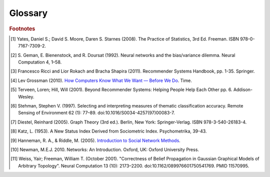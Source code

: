 ========
Glossary
========


..  glossary::
    :sorted:

    ASCII

        A data type consisting of a character which be represented in the computer within 7 bits.

    Adjacency List

        From `Wikipedia\: Adjacency List`_:

        In graph theory and computer science, an adjacency list representation of a graph is a collection of
        unordered lists, one for each vertex in the graph.
        Each list describes the set of neighbors of its vertex.

    Aggregation Functions

        Aggregation functions are mathematical functions which are computed over a single column within
        a specified set of rows.
        Aggregation functions supported are:

        * avg : The average or mean across the rows
        * count : The count of the rows
        * count_distinct : The count of unique rows
        * max : The largest value within the rows
        * min : The smallest or most negative value within the applicable rows
        * stdev : The standard deviation of the applicable rows, see `Wikipedia\: Standard Deviation`_
        * sum : The result of adding all the values together
        * var : The variance of the rows, see `Wikipedia\: Variance`_

    Alternating Least Squares

        The "Alternating Least Squares with Bias for collaborative filtering algorithms" is an algorithm
        used by the |IA| Toolkit.

        For more information see:

            | `CiteSeerX\: Large-Scale Parallel Collaborative Filtering`_
            | `Factorization Meets the Neighborhood (pdf)`_ (see equation 5)

    Average Path Length

        From `Wikipedia\: Average Path Length`_:

            Average path length is a concept in network topology that is defined as the average number
            of steps along the shortest paths for all possible pairs of network nodes.
            It is a measure of the efficiency of information or mass transport on a network.

    Belief Propagation

        See :term:`Loopy Belief Propagation`.

    Baysian Network

         From `Wikipedia\: Bayesian Network`_:

            A Baysian Network is a probabilistic graphic model that represents a set of random variables and
            their conditional dependencies through a directed acyclic graph (DAG).
            For example, a Bayesian network could represent the probabilistic relationships between diseases
            and symptoms.
            Given symptoms, the network can be used to compute the probabilities of the presence of various
            diseases.

        \Contrast with :term:`Markov Random Fields`.
        
    Baysian Networks

        See :term:`Baysian Network`.

    Bias-variance tradeoff

        From `Wikipedia\: Bias-Variance Tradeoff`_:

            A first issue is the tradeoff between bias and variance. [#f2]_
            Imagine that we have available several different, but equally good, training data sets.
            A learning algorithm is biased for a particular input x if, when trained on each of these data
            sets, it is systematically incorrect when predicting the correct output for x.
            A learning algorithm has high variance for a particular input x if it predicts different output
            values when trained on different training sets.
            The prediction error of a learned classifier is related to the sum of the bias and
            the variance of the learning algorithm.
            Generally, there is a tradeoff between bias and variance.
            A learning algorithm with low bias must be "flexible" so that it can fit the data well.
            But if the learning algorithm is too flexible, it will fit each training data set differently,
            and hence have high variance.
            A key aspect of many supervised learning methods is that they are able to adjust this tradeoff
            between bias and variance (either automatically or by providing a bias/variance parameter that
            the user can adjust).

    Bias vs Variance

        In this context, "bias" means accuracy, while "variance" means accounting for outlier data points.

    BigColumn

        An identifier for a single column in a Frame.

    TitanGraph

        A class object with the functionality to manipulate the data in a :term:`graph`.

    Frame

        A class object with the functionality to manipulate the data in a :term:`frame`.

    bool

        See :term:`Boolean`.

    Boolean

        A variable that can hold a single "True" or "False" value.
        In Python, it can also be "None" meaning that it is not defined.

    Booleans

        See :term:`Boolean`.

    bytearray

        A sequence of integers in the range 0 <= x < 256.

    Centrality

        From `Wikipedia\: Centrality`_:

        In graph theory and network analysis, centrality of a vertex measures its relative importance within
        a graph.
        Applications include how influential a person is within a social network,
        how important a room is within a building (space syntax), and how well-used a road is within an
        urban network.
        There are four main measures of centrality: degree, betweenness, closeness, and eigenvector.
        Centrality concepts were first developed in social network analysis,
        and many of the terms used to measure centrality reflect their sociological origin. [#f10]_

    Centrality (Katz)

        See :term:`Katz Centrality`.

    Centrality (PageRank)

        See :term:`Centrality`.

    Classification

        From `Wikipedia\: Statistical Classification`_:

        In machine learning and statistics, classification is the problem of identifying to which of a
        set of categories (sub-populations) a new observation belongs, on the basis of a training set of
        data containing observations (or instances) whose category membership is known.

    Clustering

        From `Wikipedia\: Cluster Analysis`_:

        Cluster analysis or clustering is the task of grouping a set of objects in such a way,
        that objects in the same group (called a cluster) are more similar (in some sense or another)
        to each other than to those in other groups (clusters).
        It is a main task of exploratory data mining, and a common technique for statistical data analysis,
        used in many fields, including machine learning, pattern recognition, image analysis,
        information retrieval, and bioinformatics.

    Collaborative Filtering

        From `Wikipedia\: Collaborative Filtering`_:

        In general, collaborative filtering is the process of filtering for information or patterns using
        techniques involving collaboration among multiple agents, viewpoints, data sources, etc. [#f5]_

    Community Structure Detection

        From `Wikipedia\: Community Structure`_:

        In the study of complex networks, a network is said to have community structure if the nodes of
        the network can be easily grouped into (potentially overlapping) sets of nodes such that each
        set of nodes is densely connected internally.

    Connected Component

        From `Wikipedia\: Connected Component (Graph Theory)`_:

        In graph theory, a connected component (or just component) of an undirected graph is a subgraph
        in which any two vertices are connected to each other by paths, and which is connected to no
        additional vertices in the supergraph.

    Confusion Matrices

        See :term:`Confusion Matrix`

    Confusion Matrix

        From `Wikipedia\: Confusion Matrix`_:

        In the field of machine learning, a confusion matrix, also known as a contingency table or an
        error matrix [#f6]_ , is a specific table layout that allows visualization of the performance
        of an algorithm, typically a supervised learning one (in unsupervised learning it is usually
        called a matching matrix).
        Each column of the matrix represents the instances in a predicted class,
        while each row represents the instances in an actual class.
        The name stems from the fact that it makes it easy to see if the system is confusing two classes
        (i.e. commonly mislabeling one as another).

    Conjugate Gradient Descent

        The Congugate Gradient Descent with Bias for Collaborative Filtering algorithm is an algorithm
        used by the |IA| Toolkit.

        For more information: `Factorization Meets the Neighborhood (pdf)`_ (see equation 5).

    Convergence

        Where a calculation (often an iterative calculation) reaches a certain value.

        For more information see: `Wikipedia\: Convergence (mathematics)`_.

    CSV

        A :abbr:`CSV (comma-separated values)` file stores tabular data (numbers and text) in plain-text
        form.
        Plain text means that the file is a sequence of readable characters.
        A CSV file can consist of any number of records, separated by unique character or sequence of
        characters.
        New line characters are ususally used for this purpose.
        Each record consists of one or more fields, separated by some unique character or sequence of
        characters.
        Commas are ususally used for this purpose, hence the name.
        Tab characters are also quite common.
        
    dict

        See :term:`Dictionary`.

    Dictionary

        A class of data composed of key/value pairs.

    Directed Acyclic Graph (DAG)

        From `Wikipedia\: Directed Acyclic Graph`_:

            In mathematics and computer science, a directed acyclic graph (DAG), is a directed graph with
            no directed cycles.
            That is, it is formed by a collection of vertices and directed edges, each edge connecting
            one vertex to another, such that there is no way to start at some vertex :math:`v` and
            follow a sequence of edges that eventually loops back to :math:`v` again.

        Contrast with :term:`Undirected Graph`.

    ECDF
    
        See :term:`Empirical Cumulative Distribution`

    Edge

        An edge is the link between two vertices in a graph database.
        Edges can have direction, or be undirected.
        Edges are said to have a source and a destination, usually meaning the vertex to the left and
        the vertex to the right.
        Each edge has a label, which is the edge's unique name, and a property map.
        The property map may contain 0 or more properties.
        An edge can be uniquely identified from its source, destination, and label.

        For more information see: :term:`Vertex`, and `Tinkerpop\: Property Graph Model`_.

    Edges

        See :term:`Edge`.

    EqualDepth

        See :term:`Equal Depth Binning`.

    EqualWidth

        See :term:`Equal Depth Binning`.

    Equal Depth Binning

        Equal width binning places column values into bins such that the values in each bin fall within
        the same interval and the interval width for each bin is equal.

        Equal depth binning attempts to place column values into bins such that each bin contains the
        same number of elements.

    Empirical Cumulative Distribution
    
        The :abbr:`ECDF (empirical cumulative distribution function)` :math:`\hat F_{n}(t)` is a step
        function with jumps :math:`i/n` at observation values, where :math:`i` is the number of tied
        observations at that value.
        Missing values are ignored.

        For observations :math:`x = (x_{1},x_{2}, ... x_{n})`, :math:`\hat F_{n}(t)` is the fraction of
        observations less than or equal to :math:`t`.
        
        .. math::

            \hat F_{n}(t) = \frac {x_{i} \le t}{n} = \frac {1}{n} \sum_{i=1}^{n} Indicator\{x_{i} \le t\}.

        where :math:`Indicator\{A\}` is the indicator of event :math:`A`.
        For a fixed :math:`t`, the indicator :math:`Indicator\{x_{i} \le t\}` is a Bernoulli random variable
        with parameter :math:`p = F(t)`, hence :math:`n \hat F_{n}(t)` is a binomial random variable with
        mean :math:`n F(t)` and variance :math:`n F(t)(1 - F(t))`. This implies that
        :math:`\hat F_{n}(t)` is an unbiased estimator for :math:`F(t)`.

    ETL
    
        Extract, Transform, and Load

        From `Wikipedia\: Extract, Transform, and Load`_:

            In computing, :abbr:`ETL (extract, transform, and load)` refers to a process in database usage
            and especially in data warehousing that:

        \ 
            *   Extracts data from outside sources
            *   Transforms it to fit operational needs, which can include quality levels
            *   Loads it into the end target (database, more specifically, operational data store,
                data mart, or data warehouse)

        \ 
            :abbr:`ETL (extract, transform, and load)` systems are commonly used to integrate data from
            multiple applications, typically developed and supported by different vendors or hosted on
            separate computer hardware.
            The disparate systems containing the original data are frequently managed and operated by
            different employees.
            For example a cost accounting system may combine data from payroll, sales and purchasing.


    F1 Score

        See :term:`F-Measure`.

    F-Measure
        
        From `Wikipedia\: F1 score`_:

        In statistical analysis of binary classification, the F1 score (also F-score or F-measure) is
        a measure of a test's accuracy.

    F-Score

        See :term:`F-Measure`.

    float32

        A real non-integer number with 32 bits of precision as appropriate.

    float64

        A real non-integer number with 64 bits of precision as appropriate.

    Frame

        A table database with rows and columns containing data.

    GaBP

        See :term:`Gaussian Belief Propagation`.

    Gaussian Belief Propagation

        Gaussian belief propagation is a variant of the belief propagation algorithm when the
        underlying distributions are Gaussian.
        The first work analyzing this special model was the seminal work of Weiss and Freeman [#f11]_ .

    Gaussian Random Fields

        From `Wikipedia\: Gaussian Random Fields`_:

        A Gaussian random field (GRF) is a random field involving Gaussian probability density functions of
        the variables.
        A one-dimensional GRF is also called a Gaussian process.

        One way of constructing a GRF is by assuming that the field is the sum of a large number of plane,
        cylindrical, or spherical waves with uniformly distributed random phase.
        Where applicable, the central limit theorem dictates that at any point, the sum of these individual
        plane-wave contributions will exhibit a Gaussian distribution.
        This type of GRF is completely described by its power spectral density, and hence,
        through the Wiener-Khinchin theorem, by its two-point autocorrelation function,
        which is related to the power spectral density through a Fourier transformation.
        For details on the generation of Gaussian random fields using Matlab,
        see the circulant embedding method for Gaussian random field.

    Graph

        In mathematics, and more specifically in graph theory, a graph is a representation of a set of
        objects where some pairs of objects are connected by links.
        The interconnected objects are represented by mathematical abstractions called vertices,
        and the links that connect some pairs of vertices are called edges.
        Typically, a graph is depicted in diagrammatic form as a set of dots for the vertices,
        joined by lines or curves for the edges.
        Graphs are one of the objects of study in discrete mathematics.

        For more information see: `Wikipedia\: Graph (mathematics)`_.

    Graph Analytics

        Graph analytics are the broad category of useful calculations you use to examine a graph.
        Examples of graph analytics may include:

            traversals
                algorithmic walk throughs of the graph to determine optimal paths and relationship between
                vertices
            statistics
                important attributes of the graph such as degrees of separation, number of triangular counts,
                centralities (highly influential nodes), and so on

        Some are user guided interactions, where the user navigates through the data connections, others are
        algorithmic, where a result is calculated by the software.

        Graph learning is a class of graph analytics applying machine learning and
        data mining algorithms to graph data.
        This means that calculations are iterated across the nodes of the graph to uncover patterns and
        relationships.
        Thus, finding similarities based on relationships, or recursively optimizing some parameter across nodes.

    Graph Database Directions

        As a shorthand, graph database terminology uses relative directions,
        assumed to be from whatever vertex you are currently using.
        These directions are:

            | **left**: The calling frame's index
            | **right**: The input frame's index
            | **outer**: A union of indexes
            | **inner**: An intersection of indexes

        So a direction like this: "The suffix to use from the left frame's overlapping columns" means
        to use the suffix from the calling frame's index.

    Graph Element

        A graph element is an object that can have any number of key-value pairs, that is, properties,
        associated with it.
        Each element can have zero properties as well.

    Gremlin

        Gremlin is a graph query language, akin to SQL, that enables users to manipulate and query a graph.
        Gremlin works with the Titan Graph Database, though it is made by a different company.
        For more information see: `Gremlin Wiki`_.

    int32

        An integer is a member of the set of positive whole numbers {1, 2, 3, . . . },
        negative whole numbers {-1, -2, -3, . . . }, and zero {0}.
        Since a computer is limited, the computer representation of it can have 32 bits of precision.

    int64

        An integer is a member of the set of positive whole numbers {1, 2, 3, . . . },
        negative whole numbers {-1, -2, -3, . . . }, and zero {0}.
        Since a computer is limited, the computer representation of it can have 64 bits of precision.

    Ising Smoothing Parameter

        The smoothing parameter in the Ising model.
        For more information see: `Wikipedia\: Ising Model`_.

        You can use any positive float number.
        So 3, 2.5, 1, or 0.7 are all valid values.
        A larger smoothing value implies stronger relationships between adjacent random variables in the
        graph.

    Katz Centrality

        From `Wikipedia\: Katz Centrality`_:

        In Social Network Analysis (SNA) there are various measures of :term:`centrality` which determine
        the relative importance of an actor (or node) within the network.
        Katz centrality was introduced by Leo Katz in 1953 and is used to measure the degree of influence
        of an actor in a social network. [#f8]_
        Unlike typical centrality measures which consider only the shortest path (the geodesic) between
        a pair of actors, Katz centrality measures influence by taking into account the total number of
        walks between a pair of actors. [#f9]_

    :abbr:`K-S (Kolmogorov–Smirnov)` Tests

        See :term:`Kolmogorov–Smirnov Test`.

    Kolmogorov–Smirnov Test

        From `Wikipedia\: Kolmogorov–Smirnov Test`_:

        In statistics, the :abbr`K-S (Kolmogorov–Smirnov)` is a nonparametric test of the equality of
        continuous, one-dimensional probability distributions that can be used to compare a sample with
        a reference probability distribution (one-sample :abbr`K-S (Kolmogorov–Smirnov)` test),
        or to compare two samples (two-sample :abbr`K-S (Kolmogorov–Smirnov)` test).
        The :abbr`K-S (Kolmogorov–Smirnov)` statistic quantifies a distance between the empirical
        distribution
        function of the sample and the cumulative distribution function of the reference distribution,
        or between the empirical distribution functions of two samples.

    Label Propagation

        Label propagation is a way of labeling things so that similar things get the same label.

        You start out with a few things that are labeled (with a "kind" or "class" marker).
        And a whole bunch of things that are unlabeled.
        The goal is compute labels for the unlabeled things so that things that are similar get the same
        label.

        Mathematically, similarity means that when you model these things as points in space, they are close.
        So, if you want to be all pretty and geometric about it, it's a way of taking a bunch of points,
        some of which are colored, and then coloring the uncolored ones,
        so that at the end the points that are close share the same color.

        Applications of this could include classifying customer profiles (or really any profile, of course),
        identifying communities of interacting agents, etc.

        A not brief reference: `Learning from Labeled and Unlabeled Data with Label Propagation`_.

    Labeled Data vs Unlabeled Data

        From `Wikipedia\: Machine Learning / Algorithm Types`_:

            Supervised learning algorithms are trained on labeled examples, in other words,
            input where the desired output is known.
            While Unsupervised learning algorithms operate on unlabeled examples, in other words,
            input where the desired output is unknown.

        Many machine-learning researchers have found that unlabeled data, when used in conjunction with
        a small amount of labeled data, can produce considerable improvement in learning accuracy.

        For more information see: `Wikipedia\: Semi-Supervised Learning`_.

    Lambda

        Adapted from: `Stanford\: Machine Learning`_:

            This is the tradeoff parameter, used in :term:`Label Propagation` on
            :term:`Gaussian Random Fields`.
            The regularization parameter is a control on fitting parameters.
            It is used in machine learning algorithms to prevent overfitting.
            As the magnitude of the fitting parameter increases, there will be an increasing penalty on
            the cost function.
            This penalty is dependent on the squares of the parameters as well as the magnitude of lambda.

    Lambda Functions

        These are referred to in the API documentation.
        These are functions passed to other functions.
        An example of this would be adding a column to a Frame and telling the function responsible for
        the column addition what it should put into the new column based on data in other columns.
        A function must return the same type of data that the column definition supplies.
        For example, if a column is defined as a float within an array, the function must return the data
        as a float in an array.
        Further examples and explanations can be found at :doc:`ds_apir`.

    Latent Dirichlet Allocation

        From `Wikipedia\: Latent Dirichlet Allocation`_:

            In natural language processing, latent Dirichlet allocation (LDA) is a generative model that
            allows sets of observations to be explained by unobserved groups that explain why some parts of
            the data are similar.
            For example, if observations are words collected into documents, it posits that each document is
            a mixture of a small number of topics and that each word's creation is attributable to one of
            the document's topics.
            LDA is an example of a topic model and was first presented as a graphical model for topic
            discovery by David Blei, Andrew Ng, and Michael Jordan in 2003.

    list

        A sequence of objects in a single dimension array.

    Loopy Belief Propagation

        Belief Propagation is an algorithm that makes inferences on graph models, like a Bayesian network or
        Markov Random Fields.
        It is called Loopy when the algorithm runs iteratively until convergence.

        For more information see: `Wikipedia\: Belief Propagation`_.

    Machine Learning

        Machine learning is a branch of artificial intelligence.
        It is about constructing and studying software that can "learn" from data.
        The more iterations the software computes, the better it gets at making that calculation.

    MapReduce

        MapReduce is a programming model for processing large data sets with a parallel,
        distributed algorithm on a cluster.
        It is composed of a map() procedure that performs filtering and sorting (such as sorting
        students by first name into queues, one queue for each name) and a reduce() procedure that performs
        a summary operation (such as counting the number of students in each queue, yielding name
        frequencies).
        The "MapReduce System" (also called "infrastructure" or "framework") orchestrates by marshaling the
        distributed servers, running the various tasks in parallel, managing all communications and data
        transfers between the various parts of the system, and providing for redundancy and fault tolerance.

        For more information see: `Wikipedia\: MapReduce`_.

    Markov Random Fields

        Markov Random fields, or Markov Network, are an undirected graph model that may be cyclic.
        This contrasts with :term:`Baysian Networks`, which are directed and acyclic.

        For more information see: `Wikipedia\: Markov Random Field`_.

    PageRank

        The PageRank algorithm, used to rank web pages in a web search.

        For more information see: `Wikipedia\: PageRank`_.

    PageRank Centrality

        See :term:`Centrality`.

    Precision/Recall

        From `Wikipedia\: Precision and Recall`_:

        In pattern recognition and information retrieval with binary classification,
        precision (also called positive predictive value) is the fraction of retrieved instances
        that are relevant, while recall (also known as sensitivity) is the fraction of relevant instances
        that are retrieved.
        Both precision and recall are therefore based on an understanding and measure of relevance.
        
    Property Map

        A property map is a key-value map.
        Both edges and vertices have property maps.

        For more information see: `Tinkerpop\: Property Graph Model`_.

    PUF

        See :term:`Python User Function`.

    Python User Function

        A Python User Function (PUF) is a python function written by the user on the client-side which
        can execute in a distributed fashion on the cluster.
        For further explanation, see :doc:`ds_apir`

    Quantile

        One of the class of values of a variate which divides the members of a batch or sample into
        equal-sized subgroups of adjacent values or a probability distribution into distributions of
        equal probability.    

    Receiver Operating Characteristic
    
        From `Wikipedia\: Receiver Operating Characteristic`_:

        In signal detection theory, a receiver operating characteristic (ROC), or simply ROC curve,
        is a graphical plot which illustrates the performance of a binary classifier system as its
        discrimination threshold is varied.
        It is created by plotting the fraction of true positives out of the total actual positives
        (TPR = true positive rate) vs. the fraction of false positives out of the total actual negatives
        (FPR = false positive rate), at various threshold settings.
        TPR is also known as sensitivity or recall in machine learning.
        The FPR is also known as the fall-out and can be calculated as one minus the more well known
        specificity.
        The ROC curve is then the sensitivity as a function of fall-out.
        In general, if both of the probability distributions for detection and false alarm are known,
        the ROC curve can be generated by plotting the Cumulative Distribution Function (area under the
        probability distribution from -inf to +inf) of the detection probability in the y-axis versus the
        Cumulative Distribution Function of the false alarm probability in x-axis.
        
    Recommendation Systems

        From `Wikipedia\: Recommender System`_:

        Recommender systems or recommendation systems (sometimes replacing "system" with a synonym such as
        platform or engine) are a subclass of information filtering system that seek to predict the 'rating'
        or 'preference' that user would give to an item [#f3]_ [#f4]_ .

    ROC
    
        See :term:`Receiver Operating Characteristic`
        
    RDF
    
        The Resource Description Framework (RDF) is a family of World Wide Web Consortium (W3C)
        specifications originally designed as a metadata data model.
        It has come to be used as a general method for conceptual description or modeling of information
        that is implemented in web resources, using a variety of syntax notations and data serialization
        formats.

        For more information see: `Wikipedia\: Resource Description Framework`_.

    Row Functions

        Refer to :term:`Lambda Functions`.

    Semi-Supervised Learning

        In Semi-Supervised learning algorithms, most the input data are not labeled and a small amount are
        labeled.
        The expectation is that the software "learns" to calculate faster than in either supervised or
        unsupervised algorithms.

        For more information see: :term:`Supervised Learning`, and :term:`Unsupervised Learning`.

    Schema

        A computer structure that defines the structure of something else.

    Simple Random Sampling

        In statistics, a simple random sample (SRS) is a subset of individuals (a sample) chosen from a
        larger set (a population).
        Each individual is chosen randomly and entirely by chance, such that each individual has the same
        probability of being chosen at any stage during the sampling process, and each subset of *k*
        individuals has the same probability of being chosen for the sample as any other subset of *k*
        individuals. [#f1]_
        This process and technique is known as simple random sampling.
        A simple random sample is an unbiased surveying technique.

        For more information see: `Wikipedia\: Simple Random Sample`_.

    Smoothing

        Smoothing means to reduce the "noise" in a data set.
        "In smoothing, the data points of a signal are modified so individual points (presumably because of
        noise) are reduced, and points that are lower than the adjacent points are increased leading to
        a smoother signal."

        For more information see:

            | `Wikipedia\: Smoothing`_
            | `Wikipedia\: Relaxation (iterative method)`_

    Stratified Sampling

        In statistics, stratified sampling is a method of sampling from a population.
        In statistical surveys, when subpopulations within an overall population vary, it is advantageous to
        sample each subpopulation (stratum) independently.
        Stratification is the process of dividing members of the population into homogeneous subgroups
        before sampling.
        The strata should be mutually exclusive: every element in the population must be assigned to only
        one stratum.
        The strata should also be collectively exhaustive: no population element can be excluded.
        Then simple random sampling or systematic sampling is applied within each stratum.
        This often improves the representativeness of the sample by reducing sampling error.
        It can produce a weighted mean that has less variability than the arithmetic mean of 
        a simple random sample of the population.

        For more information see: `Wikipedia\: Stratified Sampling`_.

    str

        A string data type in Python using the :term:`ASCII` encoding.

    string

        A string data type in Python using the UTF-8 encoding.

    Supervised Learning

        Supervised learning refers to algorithms where the input data are all labeled,
        and the outcome of the calculation is known.
        These algorithms train the software to make a certain calculation.

        For more information see: :term:`Unsupervised Learning`, and :term:`Semi-Supervised Learning`.

    Topic Modeling

        From `Wikipedia\: Topic Modeling`_:

        In machine learning and natural language processing, a topic model is a type of statistical model for
        discovering the abstract "topics" that occur in a collection of documents.

    Transaction Processing

        From `Wikipedia\: Transaction Processing`_:

        In computer science, transaction processing is information processing that is divided into
        individual,
        indivisible operations, called transactions.
        Each transaction must succeed or fail as a complete unit; it cannot be only partially complete.

    Transactional Functionality

        See :term:`Transaction Processing`.

    Undirected Graph

        An undirected graph is one in which the edges have no orientation (direction).
        The edge (a, b) is identical to the edge (b, a), in other words, they are not ordered pairs,
        but sets {u, v} (or 2-multisets) of vertices.
        The maximum number of edges in an undirected graph without a self-loop is n(n - 1)/2.

        Contrast with :term:`Directed Acyclic Graph (DAG)`.

        For more information see: `Wikipedia\: Undirected Graph`_.

    Unicode

        A data type consisting of a string of characters where each character could be represented in
        the computer within 16 bits.

    Unsupervised Learning

        Unsupervised learning refers to algorithms where the input data are not labeled,
        and the outcome of the calculation is unknown.
        In this case, the software needs to "learn" how to make the calculation.

        For more information see: :term:`Supervised Learning`, and :term:`Semi-Supervised Learning`.

    Vertex

        A vertex is a data point in a graph database.
        Each vertex has an ID and a property map.
        In Giraph, a long integer is used as ID for each vertex.
        The property map may contain 0 or more properties.
        Each vertex is connected to others by edges.

        For more information see: :term:`Edge`, and `Tinkerpop\: Property Graph Model`_.

    Vertex Degree

        From `Wikipedia\: Vertex Degree`_:

        In graph theory, the degree (or valency) of a vertex of a graph is the number of edges incident
        to the vertex, with loops counted twice. [#f7]_
        The degree of a vertex :math:`v` is denoted :math:`\deg(v)`.
        The maximum degree of a graph :math:`G`, denoted by :math:`\Delta(G)`, and the minimum degree of
        a graph, denoted by :math:`\delta(G)`, are the maximum and minimum degree of its vertices.

    Vertex Degree Distribution

        From `Wikipedia\: Degree Distribution`_:

        In the study of graphs and networks, the degree of a node in a network is the number of
        connections it has to other nodes and the degree distribution is the probability distribution
        of these degrees over the whole network.

    Vertices

        See :term:`Vertex`.

.. _Wikipedia\: Standard Deviation: http://en.wikipedia.org/wiki/Standard_deviation
.. _Wikipedia\: Variance: https://en.wikipedia.org/wiki/Variance
.. _CiteSeerX\: Large-Scale Parallel Collaborative Filtering:
    http://citeseerx.ist.psu.edu/viewdoc/summary?doi=10.1.1.173.2797
.. _Factorization Meets the Neighborhood (pdf): http://public.research.att.com/~volinsky/netflix/kdd08koren.pdf
.. _Wikipedia\: Average Path Length: http://en.wikipedia.org/wiki/Average_path_length.
.. _Wikipedia\: Bayesian Network: http://en.wikipedia.org/wiki/Bayesian_network
.. _Wikipedia\: Bias-Variance Tradeoff: http://en.wikipedia.org/wiki/Bias_variance#Bias-variance_tradeoff
.. _Wikipedia\: Convergence (mathematics): http://en.wikipedia.org/wiki/Convergence_(mathematics)
.. _Wikipedia\: Directed Acyclic Graph: https://en.wikipedia.org/wiki/Directed_acyclic_graph
.. _Tinkerpop\: Property Graph Model: https://github.com/tinkerpop/blueprints/wiki/Property-Graph-Model
.. _Wikipedia\: Extract, Transform, and Load: http://en.wikipedia.org/wiki/Extract,_transform,_load
.. _Wikipedia\: Gaussian Random Fields: http://en.wikipedia.org/wiki/Gaussian_random_field
.. _Wikipedia\: Graph (mathematics): http://en.wikipedia.org/wiki/Graph_(mathematics)
.. _Gremlin Wiki: https://github.com/tinkerpop/gremlin/wiki
.. _Wikipedia\: Ising Model: http://en.wikipedia.org/wiki/Ising_model
.. _Wikipedia\: Machine Learning / Algorithm Types: http://en.wikipedia.org/wiki/Machine_learning#Algorithm_types
.. _Wikipedia\: Semi-Supervised Learning: http://en.wikipedia.org/wiki/Semi-supervised_learning
.. _Stanford\: Machine Learning:
    http://openclassroom.stanford.edu/MainFolder/DocumentPage.php?course=MachineLearning&doc=exercises/ex5/ex5.html
.. _Wikipedia\: Latent Dirichlet Allocation: http://en.wikipedia.org/wiki/Latent_Dirichlet_allocation
.. _Wikipedia\: Belief Propagation: http://en.wikipedia.org/wiki/Loopy_belief_propagation
.. _Wikipedia\: MapReduce: http://en.wikipedia.org/wiki/Map_reduce
.. _Wikipedia\: Markov Random Field: http://en.wikipedia.org/wiki/Markov_random_field
.. _Wikipedia\: PageRank: http://en.wikipedia.org/wiki/PageRank
.. _Tinkerpop\: Property Graph Model: https://github.com/tinkerpop/blueprints/wiki/Property-Graph-Model
.. _Wikipedia\: Resource Description Framework: http://en.wikipedia.org/wiki/Resource_Description_Framework
.. _Wikipedia\: Simple Random Sample: https://en.wikipedia.org/wiki/Simple_random_sampling
.. _Wikipedia\: Smoothing: http://en.wikipedia.org/wiki/Smoothing
.. _Wikipedia\: Relaxation (iterative method): http://en.wikipedia.org/wiki/Relaxation_(iterative_method 
.. _Wikipedia\: Stratified Sampling: https://en.wikipedia.org/wiki/Stratified_sampling
.. _Wikipedia\: Undirected Graph: http://en.wikipedia.org/wiki/Undirected_graph#Undirected_graph
.. _Wikipedia\: Cluster Analysis: http://en.wikipedia.org/wiki/Cluster_analysis
.. _Wikipedia\: Statistical Classification: http://en.wikipedia.org/wiki/Statistical_classification
.. _Wikipedia\: Recommender System: http://en.wikipedia.org/wiki/Recommendation_system
.. _How Computers Know What We Want — Before We Do: http://content.time.com/time/magazine/article/0,9171,1992403,00.html
.. _Wikipedia\: Topic Modeling: http://en.wikipedia.org/wiki/Topic_modeling
.. _Wikipedia\: Community Structure: http://en.wikipedia.org/wiki/Community_structure
.. _Wikipedia\: Transaction Processing: http://en.wikipedia.org/wiki/Transaction_processing
.. _Wikipedia\: Adjacency List: http://en.wikipedia.org/wiki/Edge_list
.. _Wikipedia\: Collaborative Filtering: http://en.wikipedia.org/wiki/Collaborative_filtering
.. _Wikipedia\: Confusion Matrix: http://en.wikipedia.org/wiki/Confusion_matrix
.. _Wikipedia\: Kolmogorov–Smirnov Test: http://en.wikipedia.org/wiki/K-S_Test
.. _Wikipedia\: Precision and Recall: http://en.wikipedia.org/wiki/Precision_and_recall
.. _Wikipedia\: F1 score: http://en.wikipedia.org/wiki/F-measure
.. _Wikipedia\: Connected Component (Graph Theory): http://en.wikipedia.org/wiki/Connected_component_%28graph_theory%29
.. _Wikipedia\: Vertex Degree: http://en.wikipedia.org/wiki/Vertex_degree
.. _Wikipedia\: Degree Distribution: http://en.wikipedia.org/wiki/Degree_distribution
.. _Wikipedia\: Katz Centrality: http://en.wikipedia.org/wiki/Katz_centrality
.. _Introduction to Social Network Methods: http://faculty.ucr.edu/~hanneman/nettext/
.. _Wikipedia\: Centrality: http://en.wikipedia.org/wiki/Centrality
.. _Learning from Labeled and Unlabeled Data with Label Propagation: http://lvk.cs.msu.su/~bruzz/articles/classification/zhu02learning.pdf
.. _Wikipedia\: Receiver Operating Characteristic: https://en.wikipedia.org/wiki/Receiver_operating_characteristic

.. rubric:: Footnotes

.. [#f1] Yates, Daniel S.; David S. Moore, Daren S. Starnes (2008). The Practice of Statistics, 3rd Ed. Freeman.
    ISBN 978-0-7167-7309-2.
.. [#f2] S. Geman, E. Bienenstock, and R. Doursat (1992). Neural networks and the bias/variance dilemma.
    Neural Computation 4, 1–58.
.. [#f3] Francesco Ricci and Lior Rokach and Bracha Shapira (2011). Recommender Systems Handbook, pp. 1-35. Springer.
.. [#f4] Lev Grossman (2010). `How Computers Know What We Want — Before We Do`_. Time.
.. [#f5] Terveen, Loren; Hill, Will (2001). Beyond Recommender Systems: Helping People Help Each Other pp. 6.
    Addison-Wesley.
.. [#f6] Stehman, Stephen V. (1997). Selecting and interpreting measures of thematic classification accuracy.
    Remote Sensing of Environment 62 (1): 77–89. doi:10.1016/S0034-4257(97)00083-7.
.. [#f7] Diestel, Reinhard (2005). Graph Theory (3rd ed.). Berlin, New York: Springer-Verlag. ISBN 978-3-540-26183-4.
.. [#f8] Katz, L. (1953). A New Status Index Derived from Sociometric Index. Psychometrika, 39-43.
.. [#f9] Hanneman, R. A., & Riddle, M. (2005). `Introduction to Social Network Methods`_.
.. [#f10] Newman, M.E.J. 2010. Networks: An Introduction. Oxford, UK: Oxford University Press.
.. [#f11] Weiss, Yair; Freeman, William T. (October 2001). "Correctness of Belief Propagation in Gaussian
    Graphical Models of Arbitrary Topology". Neural Computation 13 (10): 2173–2200.
    doi:10.1162/089976601750541769. PMID 11570995.

.. |IA| replace:: Intel Analytics
